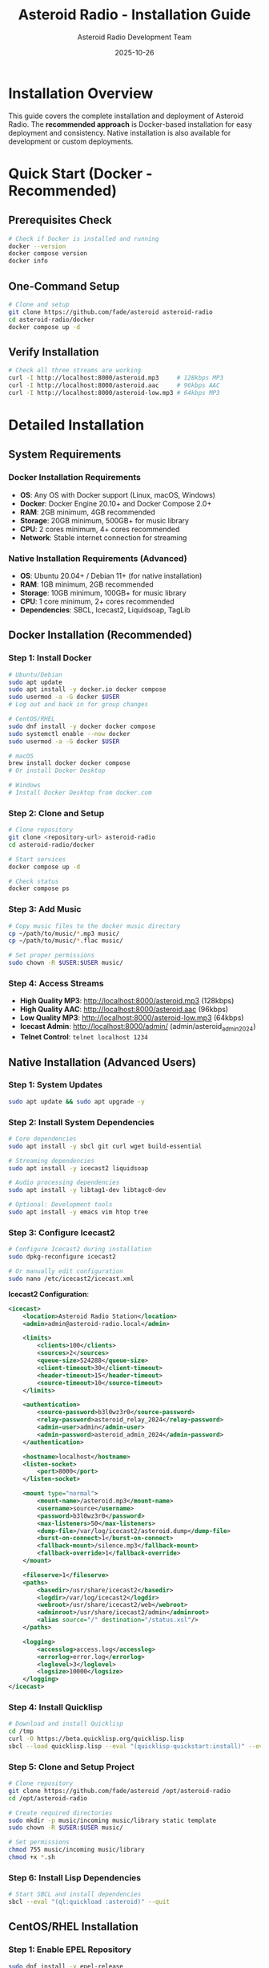 #+TITLE: Asteroid Radio - Installation Guide
#+AUTHOR: Asteroid Radio Development Team
#+DATE: 2025-10-26

* Installation Overview

This guide covers the complete installation and deployment of Asteroid Radio. The **recommended approach** is Docker-based installation for easy deployment and consistency. Native installation is also available for development or custom deployments.

* Quick Start (Docker - Recommended)

** Prerequisites Check
#+BEGIN_SRC bash
# Check if Docker is installed and running
docker --version
docker compose version
docker info
#+END_SRC

** One-Command Setup
#+BEGIN_SRC bash
# Clone and setup
git clone https://github.com/fade/asteroid asteroid-radio
cd asteroid-radio/docker
docker compose up -d
#+END_SRC

** Verify Installation
#+BEGIN_SRC bash
# Check all three streams are working
curl -I http://localhost:8000/asteroid.mp3     # 128kbps MP3
curl -I http://localhost:8000/asteroid.aac     # 96kbps AAC
curl -I http://localhost:8000/asteroid-low.mp3 # 64kbps MP3
#+END_SRC

* Detailed Installation

** System Requirements

*** Docker Installation Requirements
- *OS*: Any OS with Docker support (Linux, macOS, Windows)
- *Docker*: Docker Engine 20.10+ and Docker Compose 2.0+
- *RAM*: 2GB minimum, 4GB recommended
- *Storage*: 20GB minimum, 500GB+ for music library
- *CPU*: 2 cores minimum, 4+ cores recommended
- *Network*: Stable internet connection for streaming

*** Native Installation Requirements (Advanced)
- *OS*: Ubuntu 20.04+ / Debian 11+ (for native installation)
- *RAM*: 1GB minimum, 2GB recommended
- *Storage*: 10GB minimum, 100GB+ for music library
- *CPU*: 1 core minimum, 2+ cores recommended
- *Dependencies*: SBCL, Icecast2, Liquidsoap, TagLib

** Docker Installation (Recommended)

*** Step 1: Install Docker
#+BEGIN_SRC bash
# Ubuntu/Debian
sudo apt update
sudo apt install -y docker.io docker compose
sudo usermod -a -G docker $USER
# Log out and back in for group changes

# CentOS/RHEL
sudo dnf install -y docker docker compose
sudo systemctl enable --now docker
sudo usermod -a -G docker $USER

# macOS
brew install docker docker compose
# Or install Docker Desktop

# Windows
# Install Docker Desktop from docker.com
#+END_SRC

*** Step 2: Clone and Setup
#+BEGIN_SRC bash
# Clone repository
git clone <repository-url> asteroid-radio
cd asteroid-radio/docker

# Start services
docker compose up -d

# Check status
docker compose ps
#+END_SRC

*** Step 3: Add Music
#+BEGIN_SRC bash
# Copy music files to the docker music directory
cp ~/path/to/music/*.mp3 music/
cp ~/path/to/music/*.flac music/

# Set proper permissions
sudo chown -R $USER:$USER music/
#+END_SRC

*** Step 4: Access Streams
- **High Quality MP3**: http://localhost:8000/asteroid.mp3 (128kbps)
- **High Quality AAC**: http://localhost:8000/asteroid.aac (96kbps)
- **Low Quality MP3**: http://localhost:8000/asteroid-low.mp3 (64kbps)
- **Icecast Admin**: http://localhost:8000/admin/ (admin/asteroid_admin_2024)
- **Telnet Control**: =telnet localhost 1234=

** Native Installation (Advanced Users)

*** Step 1: System Updates
#+BEGIN_SRC bash
sudo apt update && sudo apt upgrade -y
#+END_SRC

*** Step 2: Install System Dependencies
#+BEGIN_SRC bash
# Core dependencies
sudo apt install -y sbcl git curl wget build-essential

# Streaming dependencies
sudo apt install -y icecast2 liquidsoap

# Audio processing dependencies
sudo apt install -y libtag1-dev libtagc0-dev

# Optional: Development tools
sudo apt install -y emacs vim htop tree
#+END_SRC

*** Step 3: Configure Icecast2
#+BEGIN_SRC bash
# Configure Icecast2 during installation
sudo dpkg-reconfigure icecast2

# Or manually edit configuration
sudo nano /etc/icecast2/icecast.xml
#+END_SRC

*Icecast2 Configuration*:
#+BEGIN_SRC xml
<icecast>
    <location>Asteroid Radio Station</location>
    <admin>admin@asteroid-radio.local</admin>
    
    <limits>
        <clients>100</clients>
        <sources>2</sources>
        <queue-size>524288</queue-size>
        <client-timeout>30</client-timeout>
        <header-timeout>15</header-timeout>
        <source-timeout>10</source-timeout>
    </limits>
    
    <authentication>
        <source-password>b3l0wz3r0</source-password>
        <relay-password>asteroid_relay_2024</relay-password>
        <admin-user>admin</admin-user>
        <admin-password>asteroid_admin_2024</admin-password>
    </authentication>
    
    <hostname>localhost</hostname>
    <listen-socket>
        <port>8000</port>
    </listen-socket>
    
    <mount type="normal">
        <mount-name>/asteroid.mp3</mount-name>
        <username>source</username>
        <password>b3l0wz3r0</password>
        <max-listeners>50</max-listeners>
        <dump-file>/var/log/icecast2/asteroid.dump</dump-file>
        <burst-on-connect>1</burst-on-connect>
        <fallback-mount>/silence.mp3</fallback-mount>
        <fallback-override>1</fallback-override>
    </mount>
    
    <fileserve>1</fileserve>
    <paths>
        <basedir>/usr/share/icecast2</basedir>
        <logdir>/var/log/icecast2</logdir>
        <webroot>/usr/share/icecast2/web</webroot>
        <adminroot>/usr/share/icecast2/admin</adminroot>
        <alias source="/" destination="/status.xsl"/>
    </paths>
    
    <logging>
        <accesslog>access.log</accesslog>
        <errorlog>error.log</errorlog>
        <loglevel>3</loglevel>
        <logsize>10000</logsize>
    </logging>
</icecast>
#+END_SRC

*** Step 4: Install Quicklisp
#+BEGIN_SRC bash
# Download and install Quicklisp
cd /tmp
curl -O https://beta.quicklisp.org/quicklisp.lisp
sbcl --load quicklisp.lisp --eval "(quicklisp-quickstart:install)" --eval "(ql:add-to-init-file)" --quit
#+END_SRC

*** Step 5: Clone and Setup Project
#+BEGIN_SRC bash
# Clone repository
git clone https://github.com/fade/asteroid /opt/asteroid-radio
cd /opt/asteroid-radio

# Create required directories
sudo mkdir -p music/incoming music/library static template
sudo chown -R $USER:$USER music/

# Set permissions
chmod 755 music/incoming music/library
chmod +x *.sh
#+END_SRC

*** Step 6: Install Lisp Dependencies
#+BEGIN_SRC bash
# Start SBCL and install dependencies
sbcl --eval "(ql:quickload :asteroid)" --quit
#+END_SRC

** CentOS/RHEL Installation

*** Step 1: Enable EPEL Repository
#+BEGIN_SRC bash
sudo dnf install -y epel-release
sudo dnf update -y
#+END_SRC

*** Step 2: Install Dependencies
#+BEGIN_SRC bash
# Core dependencies
sudo dnf install -y sbcl git curl wget gcc make

# Streaming dependencies (may require additional repositories)
sudo dnf install -y icecast liquidsoap

# Audio processing
sudo dnf install -y taglib-devel
#+END_SRC

*** Step 3: Follow Ubuntu Steps 3-6
The remaining steps are similar to Ubuntu installation.

** macOS Installation (Development Only)

*** Step 1: Install Homebrew
#+BEGIN_SRC bash
/bin/bash -c "$(curl -fsSL https://raw.githubusercontent.com/Homebrew/install/HEAD/install.sh)"
#+END_SRC

*** Step 2: Install Dependencies
#+BEGIN_SRC bash
# Core dependencies
brew install sbcl git

# Streaming dependencies
brew install icecast2 liquidsoap

# Audio processing
brew install taglib
#+END_SRC

*** Step 3: Follow Similar Setup Steps
Adapt the Linux steps for macOS paths and conventions.

* Service Configuration

** Systemd Service Setup (Linux)

*** Icecast2 Service
#+BEGIN_SRC bash
# Enable and start Icecast2
sudo systemctl enable icecast2
sudo systemctl start icecast2
sudo systemctl status icecast2
#+END_SRC

*** Asteroid Radio Service
Create systemd service file:
#+BEGIN_SRC bash
sudo nano /etc/systemd/system/asteroid-radio.service
#+END_SRC

*Service Configuration*:
#+BEGIN_SRC ini
[Unit]
Description=Asteroid Radio Streaming Service
After=network.target icecast2.service
Requires=icecast2.service

[Service]
Type=forking
User=asteroid
Group=asteroid
WorkingDirectory=/opt/asteroid-radio
ExecStart=/opt/asteroid-radio/start-asteroid-radio.sh
ExecStop=/opt/asteroid-radio/stop-asteroid-radio.sh
Restart=always
RestartSec=10

[Install]
WantedBy=multi-user.target
#+END_SRC

*** Enable and Start Service
#+BEGIN_SRC bash
# Create service user
sudo useradd -r -s /bin/false asteroid
sudo chown -R asteroid:asteroid /opt/asteroid-radio

# Enable and start service
sudo systemctl daemon-reload
sudo systemctl enable asteroid-radio
sudo systemctl start asteroid-radio
sudo systemctl status asteroid-radio
#+END_SRC

* Network Configuration

** Firewall Setup

*** Ubuntu/Debian (ufw)
#+BEGIN_SRC bash
# Allow required ports
sudo ufw allow 8000/tcp  # Icecast2 streaming and admin
sudo ufw allow 1234/tcp  # Liquidsoap telnet control (optional)
sudo ufw enable
#+END_SRC

*** CentOS/RHEL (firewalld)
#+BEGIN_SRC bash
# Allow required ports
sudo firewall-cmd --permanent --add-port=8000/tcp  # Icecast2
sudo firewall-cmd --permanent --add-port=1234/tcp  # Liquidsoap telnet (optional)
sudo firewall-cmd --reload
#+END_SRC

** Reverse Proxy Setup (Optional)

*** Nginx Configuration
#+BEGIN_SRC bash
# Install Nginx
sudo apt install nginx

# Create configuration
sudo nano /etc/nginx/sites-available/asteroid-radio
#+END_SRC

*Nginx Configuration*:
#+BEGIN_SRC nginx
server {
    listen 80;
    server_name your-domain.com;
    
    # Web interface
    location / {
        proxy_pass http://localhost:8080;
        proxy_set_header Host $host;
        proxy_set_header X-Real-IP $remote_addr;
        proxy_set_header X-Forwarded-For $proxy_add_x_forwarded_for;
    }
    
    # Streaming endpoint
    location /stream {
        proxy_pass http://localhost:8000/asteroid.mp3;
        proxy_set_header Host $host;
        proxy_buffering off;
    }
}
#+END_SRC

*** Enable Nginx Site
#+BEGIN_SRC bash
sudo ln -s /etc/nginx/sites-available/asteroid-radio /etc/nginx/sites-enabled/
sudo nginx -t
sudo systemctl reload nginx
#+END_SRC

* Docker Management

** Stream Services

The stream services can be managed using docker from inside the =docker= folder on this repository.

*** Container Management
#+BEGIN_SRC bash
# Start services
docker compose up -d

# Stop services
docker compose down

# View logs
docker compose logs -f

# Restart services
docker compose restart
#+END_SRC

*** Docker Configuration
See =docker/docker-compose.yml= for complete Docker setup with Icecast2 and Liquidsoap containers. The setup includes:
- **Icecast2**: Streaming server with three output formats
- **Liquidsoap**: Audio processing and stream generation
- **Music Volume**: Mounted to the =./music/library= directory (can also be set with the =MUSIC_LIBRARY= environment variable)
- *Queue Playlist*: Mounted to the =./stream-queue.m3u= file (can also be set with the =QUEUE_PLAYLIST= environment variable)

** Asteroid Radio Application

The asteroid radio application can also be served and managed using docker from inside the =docker= folder on this repository.

*** Container Management
#+BEGIN_SRC bash
# Build service
docker compose -f docker-compose.asteroid.yml build

# Start service
docker compose -f docker-compose.asteroid.yml up -d

# Stop service
docker compose -f docker-compose.asteroid.yml down

# View logs
docker compose -f docker-compose.asteroid.yml logs -f

# Restart service
docker compose -f docker-compose.asteroid.yml restart
#+END_SRC

*** Docker Configuration
See =docker/docker-compose.asteroid.yml= for complete Docker setup, which includes:
- Buils the application using the current cloned branch for the repository
- Uses the host network for easy access to the stream endpoint
- *Stream endpoint* mapped to =http://localhost:8000= (can also be set with the =ASTEROID_STREAM_URL= environment variable)
- **Music Volume**: Mounted to the =./music/library= directory (can also be set with the =MUSIC_LIBRARY= environment variable)
- *Queue Playlist*: Mounted to the =./stream-queue.m3u= file (can also be set with the =QUEUE_PLAYLIST= environment variable)

* Initial Configuration

** First-Time Setup

*** Access Streaming Services
1. **Icecast Admin**: http://localhost:8000/admin/ (admin/asteroid_admin_2024)
2. **Stream URLs**:
   - High Quality MP3: http://localhost:8000/asteroid.mp3 (128kbps)
   - High Quality AAC: http://localhost:8000/asteroid.aac (96kbps)
   - Low Quality MP3: http://localhost:8000/asteroid-low.mp3 (64kbps)
3. **Telnet Control**: =telnet localhost 1234= (for Liquidsoap management)

*** Add Music Library
#+BEGIN_SRC bash
# Copy music files to music directory
cp ~/path/to/music/*.mp3 ~/asteroid-radio/music/

# Files are automatically detected by Liquidsoap
# No additional processing needed - just add files to the music directory
#+END_SRC

*** Test Streaming
#+BEGIN_SRC bash
# Test all streams with curl
curl -I http://localhost:8000/asteroid.mp3     # 128kbps MP3
curl -I http://localhost:8000/asteroid.aac     # 96kbps AAC
curl -I http://localhost:8000/asteroid-low.mp3 # 64kbps MP3

# Test with media player
vlc http://localhost:8000/asteroid.mp3         # High quality MP3
vlc http://localhost:8000/asteroid.aac         # High quality AAC
#+END_SRC

** Configuration Files

*** Key Configuration Locations
*Docker Setup:*
- =docker/asteroid-radio-docker.liq= - Liquidsoap streaming configuration
- =docker/icecast.xml= - Icecast2 server settings
- =docker/docker-compose.yml= - Container orchestration

*Native Setup:*
- =asteroid-radio.liq= - Liquidsoap streaming configuration
- =/etc/icecast2/icecast.xml= - Icecast2 server settings
- =radiance-core.conf.lisp= - RADIANCE framework configuration


* Production Deployment

** Security Considerations

*** Change Default Passwords
- Update Icecast2 admin password
- Change streaming source password
- Secure database access if using external DB

*** File Permissions
#+BEGIN_SRC bash
# Secure file permissions
sudo chown -R asteroid:asteroid /opt/asteroid-radio
sudo chmod 750 /opt/asteroid-radio
sudo chmod 640 /opt/asteroid-radio/config/*
#+END_SRC

*** Network Security
- Use HTTPS with SSL certificates
- Implement rate limiting
- Configure fail2ban for brute force protection

** Performance Tuning

*** System Limits
#+BEGIN_SRC bash
# Increase file descriptor limits
echo "asteroid soft nofile 65536" | sudo tee -a /etc/security/limits.conf
echo "asteroid hard nofile 65536" | sudo tee -a /etc/security/limits.conf
#+END_SRC

*** Icecast2 Optimization
- Adjust client limits based on server capacity
- Configure appropriate buffer sizes
- Enable burst-on-connect for better user experience

** Monitoring Setup

*** Log Monitoring
#+BEGIN_SRC bash
# Docker setup - monitor container logs
docker compose logs -f icecast
docker compose logs -f liquidsoap

# Native setup - monitor system logs  
sudo tail -f /var/log/icecast2/error.log
sudo tail -f /var/log/asteroid-radio/asteroid.log
#+END_SRC

*** Health Checks
#+BEGIN_SRC bash
# Create health check script
cat > ~/asteroid-radio/health-check.sh << 'EOF'
#!/bin/bash
# Check all three streams
curl -I http://localhost:8000/asteroid.mp3 | grep -q "200 OK" || exit 1
curl -I http://localhost:8000/asteroid.aac | grep -q "200 OK" || exit 1
curl -I http://localhost:8000/asteroid-low.mp3 | grep -q "200 OK" || exit 1
# Check Icecast admin interface
curl -f http://localhost:8000/admin/ || exit 1
EOF
chmod +x ~/asteroid-radio/health-check.sh
#+END_SRC

* Troubleshooting

** Common Installation Issues

*** Dependency Problems
- Ensure all system packages are installed
- Check Quicklisp installation
- Verify SBCL can load all required libraries

*** Permission Issues
- Check file ownership and permissions
- Verify service user has access to required directories
- Ensure music directories are writable

*** Network Issues
- Confirm firewall allows required ports
- Check service binding addresses
- Verify no port conflicts with other services

*** Streaming Issues
- Check Icecast2 configuration and logs
- Verify Liquidsoap can access music files
- Test stream connectivity from different networks

** Getting Support
- Check project documentation and FAQ
- Review system logs for error messages
- Submit issues with detailed system information
- Join our IRC chat room: **#asteroid.music** on **irc.libera.chat**
- Join community discussions for help

* Maintenance

** Regular Maintenance Tasks
- Update system packages monthly
- Monitor disk space for music library
- Review and rotate log files
- Backup configuration files
- Test streaming functionality

** Updates and Upgrades
- Follow project release notes
- Test updates in development environment first
- Backup before major upgrades
- Monitor service status after updates

This installation guide provides comprehensive setup instructions for Asteroid Radio. For development-specific setup, see the Development Guide.
